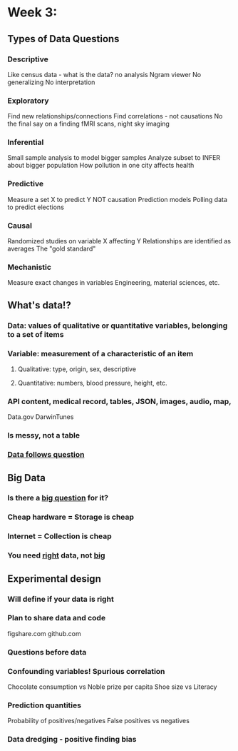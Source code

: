 
* Week 3:
** Types of Data Questions
*** Descriptive
    Like census data - what is the data? no analysis
    Ngram viewer
    No generalizing
    No interpretation
*** Exploratory
    Find new relationships/connections
    Find correlations - not causations
    No the final say on a finding
    fMRI scans, night sky imaging
*** Inferential
    Small sample analysis to model bigger samples
    Analyze subset to INFER about bigger population
    How pollution in one city affects health
*** Predictive
    Measure a set X to predict Y
    NOT causation
    Prediction models
    Polling data to predict elections
*** Causal
    Randomized studies on variable X affecting Y
    Relationships are identified as averages
    The "gold standard"
*** Mechanistic
    Measure exact changes in variables
    Engineering, material sciences, etc.
** What's data!?
*** Data: values of qualitative or quantitative variables, belonging to a set of items
*** Variable: measurement of a characteristic of an item 
**** Qualitative: type, origin, sex, descriptive
**** Quantitative: numbers, blood pressure, height, etc.
*** API content, medical record, tables, JSON, images, audio, map, 
    Data.gov
    DarwinTunes
*** Is messy, not a table
*** _Data follows question_
** Big Data
*** Is there a _big question_ for it?
*** Cheap hardware = Storage is cheap
*** Internet = Collection is cheap
*** You need _right_ data, not _big_
** Experimental design
*** Will define if your data is right
*** Plan to share data and code
    figshare.com
    github.com
*** Questions before data
*** Confounding variables! Spurious correlation
    Chocolate consumption vs Noble prize per capita
    Shoe size vs Literacy
*** Prediction quantities
    Probability of positives/negatives
    False positives vs negatives
*** Data dredging - positive finding bias
